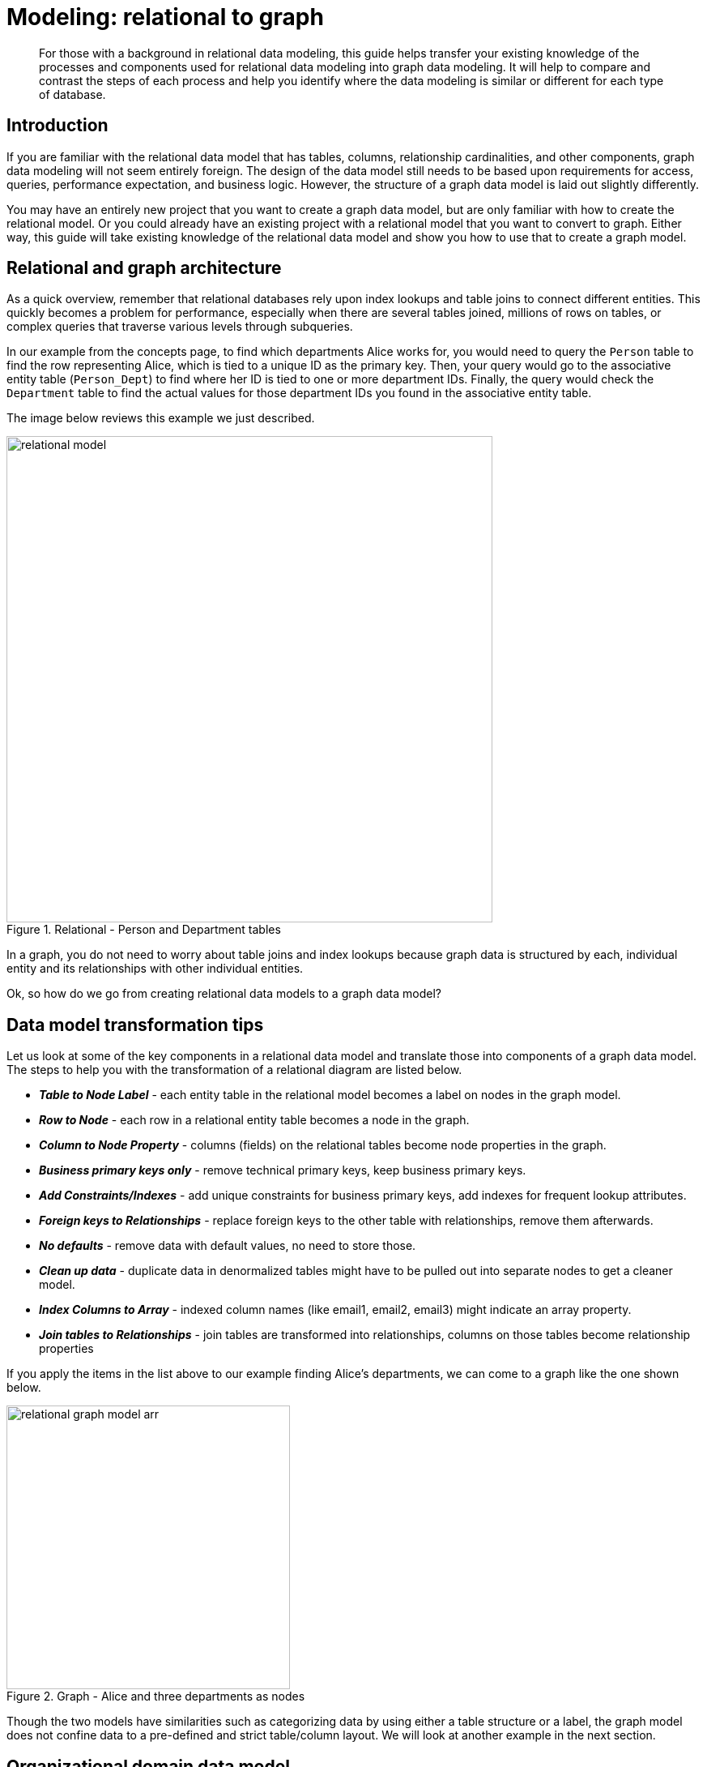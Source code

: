 [[relational-to-graph-modeling]]
= Modeling: relational to graph
:tags: graph-modeling, data-model, schema, relational-to-graph, translating-model
:description: For those with a background in relational data modeling, this guide helps transfer your existing knowledge of the processes and components used for relational data modeling into graph data modeling.


[abstract]
{description}
It will help to compare and contrast the steps of each process and help you identify where the data modeling is similar or different for each type of database.

[#rdbms-to-graph-model]
== Introduction

If you are familiar with the relational data model that has tables, columns, relationship cardinalities, and other components, graph data modeling will not seem entirely foreign.
The design of the data model still needs to be based upon requirements for access, queries, performance expectation, and business logic.
However, the structure of a graph data model is laid out slightly differently.

You may have an entirely new project that you want to create a graph data model, but are only familiar with how to create the relational model.
Or you could already have an existing project with a relational model that you want to convert to graph.
Either way, this guide will take existing knowledge of the relational data model and show you how to use that to create a graph model.

[#rdbms-graph-architecture]
== Relational and graph architecture

As a quick overview, remember that relational databases rely upon index lookups and table joins to connect different entities.
This quickly becomes a problem for performance, especially when there are several tables joined, millions of rows on tables, or complex queries that traverse various levels through subqueries.

In our example from the concepts page, to find which departments Alice works for, you would need to query the `Person` table to find the row representing Alice, which is tied to a unique ID as the primary key.
Then, your query would go to the associative entity table (`Person_Dept`) to find where her ID is tied to one or more department IDs.
Finally, the query would check the `Department` table to find the actual values for those department IDs you found in the associative entity table.

The image below reviews this example we just described.

.Relational - Person and Department tables
image::relational_model.svg[role="popup-link",width=600]

In a graph, you do not need to worry about table joins and index lookups because graph data is structured by each, individual entity and its relationships with other individual entities.

Ok, so how do we go from creating relational data models to a graph data model?

[#model-transformation]
== Data model transformation tips

Let us look at some of the key components in a relational data model and translate those into components of a graph data model.
The steps to help you with the transformation of a relational diagram are listed below.

- *_Table to Node Label_* - each entity table in the relational model becomes a label on nodes in the graph model.
- *_Row to Node_* - each row in a relational entity table becomes a node in the graph.
- *_Column to Node Property_* - columns (fields) on the relational tables become node properties in the graph.
- *_Business primary keys only_* - remove technical primary keys, keep business primary keys.
- *_Add Constraints/Indexes_* - add unique constraints for business primary keys, add indexes for frequent lookup attributes.
- *_Foreign keys to Relationships_* - replace foreign keys to the other table with relationships, remove them afterwards.
- *_No defaults_* - remove data with default values, no need to store those.
- *_Clean up data_* - duplicate data in denormalized tables might have to be pulled out into separate nodes to get a cleaner model.
- *_Index Columns to Array_* - indexed column names (like email1, email2, email3) might indicate an array property.
- *_Join tables to Relationships_* - join tables are transformed into relationships, columns on those tables become relationship properties

If you apply the items in the list above to our example finding Alice's departments, we can come to a graph like the one shown below.

.Graph - Alice and three departments as nodes
image::relational_graph_model-arr.svg[role="popup-link",width=350]

Though the two models have similarities such as categorizing data by using either a table structure or a label, the graph model does not confine data to a pre-defined and strict table/column layout.
We will look at another example in the next section.

[#org-domain-model]
== Organizational domain data model

To give us another chance to practice, we will use a standard organizational domain and show how it would be modeled in a relational database versus a graph database. To give yourself an extra challenge, try to create the graph data model on your own and then see how closely it lines up.

.Organizational domain - Relational model
image::relational_org_chart.svg[role="popup-link",width=600]

=== Conversion steps

First, we can categorize our tables by main domain tables and associative entity tables by colors.
Then, we can turn our table names into node labels.
In this case, `Project`, `Person`, `Department`, and `Organization` become labels in our graph model.

The rows on our tables become their own nodes and the columns in those rows become the properties on those nodes.
For example, your row on the `Person` table will become a node with your name and date of birth as the properties on your node.
Any indexed columns that allow multiple similar values will become an array (such as skill1, skill2, skill3 columns translate to three values stored in an array property on a node).

If there are any technical primary keys (in other words, primary keys that were created simply to make the row unique - like a project_id in case there are multiple projects with the same title), then remove those and only keep the properties that are needed for the business requirements.
You will also need to add unique constraints for the business primary keys in order to ensure the database will not allow duplicates.

Foreign keys that would aid in relational join lookups are transformed into relationships, as they show the links between the nodes.
Join tables (or associative entity tables) become relationships, as well, with any join table columns moved to relationship properties.

Since you only store the needed properties in Neo4j, you do not need to store nulls and empty values, so you can remove any default values that may have been created in a relational model.

Finally, any duplicate data created to normalize tables or de-normalize for simplicity's sake needs removed, as it is unneeded in a graph.

After this process, your graph data model should look something like the image below.

.Organizational domain - Graph model
image::graph_org_chart-arr.svg[width=500,role="popup-link"]

It is important to have an basic understanding of the graph model before you start to import data, as it becomes easier to hydrate that model or adjust it later, as needs change.
In an upcoming guide, how you model your graph data can impact queries, performance, and model changes.

[#modeling-resources]
== Resources
* https://dzone.com/refcardz/from-relational-to-graph-a-developers-guide?chapter=1[DZone Refcard: From Relational to Graph^]
* xref:reference/graphdb-concepts/graphdb-vs-rdbms.adoc[Concepts: Relational to Graph]
// * xref:cypher:guide-sql-to-cypher.adoc[From SQL to Cypher]
* xref:graph-database.adoc#property-graph[Review: Property Graph Model]
